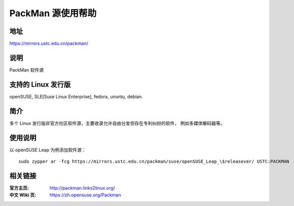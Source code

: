 =======================
PackMan 源使用帮助
=======================

地址
====

https://mirrors.ustc.edu.cn/packman/

说明
====

PackMan 软件源

支持的 Linux 发行版
====

openSUSE, SLE[Suse Linux Enterprise], fedora, ununtu, debian.

简介
====

多个 Linux 发行版非官方社区软件源，主要收录允许自由分发但存在专利纠纷的软件，
例如多媒体解码器等。

使用说明
========

以 openSUSE Leap 为例添加软件源：

::

  sudo zypper ar -fcg https://mirrors.ustc.edu.cn/packman/suse/openSUSE_Leap_\$releasever/ USTC:PACKMAN

相关链接
========

:官方主页: http://packman.links2linux.org/
:中文 Wiki 页: https://zh.opensuse.org/Packman
